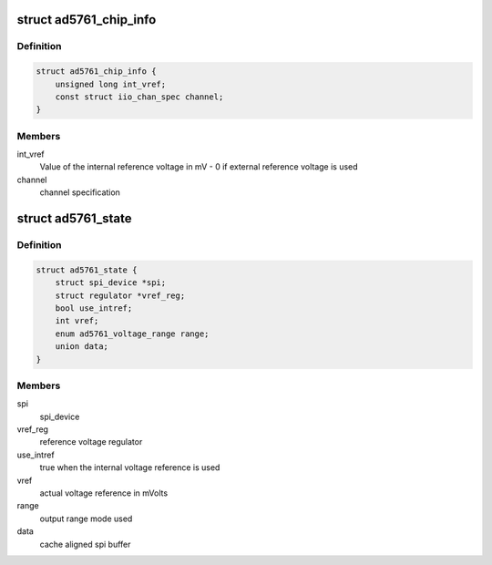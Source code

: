 .. -*- coding: utf-8; mode: rst -*-
.. src-file: drivers/iio/dac/ad5761.c

.. _`ad5761_chip_info`:

struct ad5761_chip_info
=======================

.. c:type:: struct ad5761_chip_info

    chip specific information

.. _`ad5761_chip_info.definition`:

Definition
----------

.. code-block:: c

    struct ad5761_chip_info {
        unsigned long int_vref;
        const struct iio_chan_spec channel;
    }

.. _`ad5761_chip_info.members`:

Members
-------

int_vref
    Value of the internal reference voltage in mV - 0 if external
    reference voltage is used

channel
    channel specification

.. _`ad5761_state`:

struct ad5761_state
===================

.. c:type:: struct ad5761_state

    driver instance specific data

.. _`ad5761_state.definition`:

Definition
----------

.. code-block:: c

    struct ad5761_state {
        struct spi_device *spi;
        struct regulator *vref_reg;
        bool use_intref;
        int vref;
        enum ad5761_voltage_range range;
        union data;
    }

.. _`ad5761_state.members`:

Members
-------

spi
    spi_device

vref_reg
    reference voltage regulator

use_intref
    true when the internal voltage reference is used

vref
    actual voltage reference in mVolts

range
    output range mode used

data
    cache aligned spi buffer

.. This file was automatic generated / don't edit.

